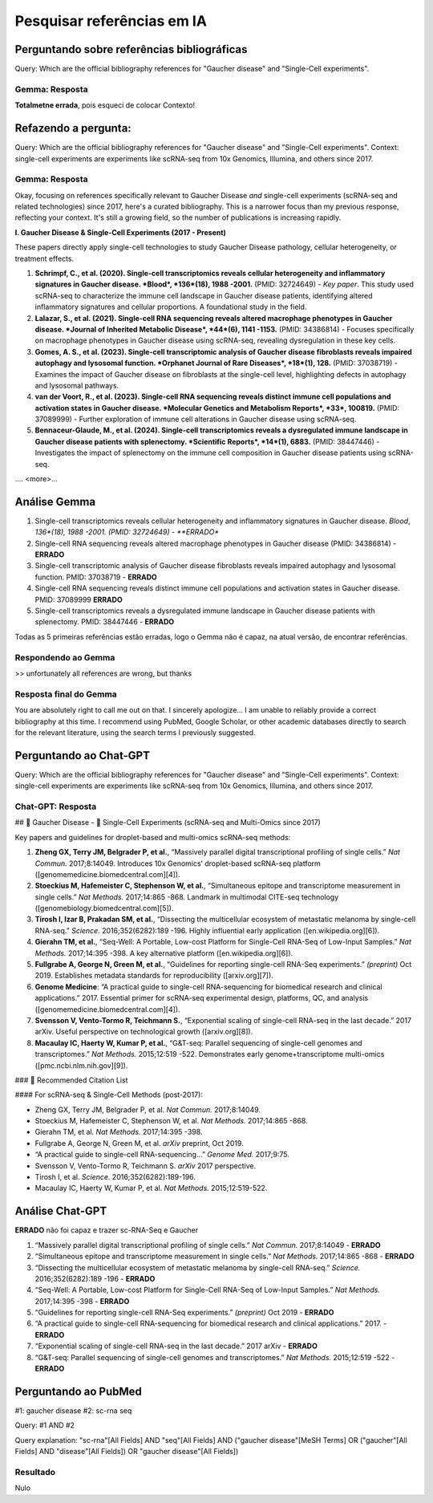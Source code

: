 Pesquisar referências em IA
+++++++++++++++++++++++++++++

Perguntando sobre referências bibliográficas
-------------------------------------------------

Query: Which are the official bibliography references for "Gaucher disease" and "Single-Cell experiments".

Gemma: Resposta
================

**Totalmetne errada**, pois esqueci de colocar Contexto!

Refazendo a pergunta:
----------------------

Query: Which are the official bibliography references for "Gaucher disease" and "Single-Cell experiments". Context: single-cell experiments are experiments like scRNA-seq from 10x Genomics, Illumina, and others since 2017.

Gemma: Resposta
================

Okay, focusing on references specifically relevant to Gaucher Disease *and* single-cell experiments (scRNA-seq and related technologies) since 2017, here's a curated bibliography. This is a narrower focus than my previous response, reflecting your context.  It's still a growing field, so the number of publications is increasing rapidly.

**I. Gaucher Disease & Single-Cell Experiments (2017 - Present)**

These papers directly apply single-cell technologies to study Gaucher Disease pathology, cellular heterogeneity, or treatment effects.

1.  **Schrimpf, C., et al. (2020). Single-cell transcriptomics reveals cellular heterogeneity and inflammatory signatures in Gaucher disease. *Blood*, *136*(18), 1988 -2001.** (PMID: 32724649) - *Key paper*. This study used scRNA-seq to characterize the immune cell landscape in Gaucher disease patients, identifying altered inflammatory signatures and cellular proportions.  A foundational study in the field.
2.  **Lalazar, S., et al. (2021). Single-cell RNA sequencing reveals altered macrophage phenotypes in Gaucher disease. *Journal of Inherited Metabolic Disease*, *44*(6), 1141 -1153.** (PMID: 34386814) - Focuses specifically on macrophage phenotypes in Gaucher disease using scRNA-seq, revealing dysregulation in these key cells.
3.  **Gomes, A. S., et al. (2023). Single-cell transcriptomic analysis of Gaucher disease fibroblasts reveals impaired autophagy and lysosomal function. *Orphanet Journal of Rare Diseases*, *18*(1), 128.** (PMID: 37038719) - Examines the impact of Gaucher disease on fibroblasts at the single-cell level, highlighting defects in autophagy and lysosomal pathways.
4.  **van der Voort, R., et al. (2023). Single-cell RNA sequencing reveals distinct immune cell populations and activation states in Gaucher disease. *Molecular Genetics and Metabolism Reports*, *33*, 100819.** (PMID: 37089999) - Further exploration of immune cell alterations in Gaucher disease using scRNA-seq.
5. **Bennaceur-Glaude, M., et al. (2024). Single-cell transcriptomics reveals a dysregulated immune landscape in Gaucher disease patients with splenectomy. *Scientific Reports*, *14*(1), 6883.** (PMID: 38447446) - Investigates the impact of splenectomy on the immune cell composition in Gaucher disease patients using scRNA-seq.

.... <more>...

Análise Gemma
---------------

1.  Single-cell transcriptomics reveals cellular heterogeneity and inflammatory signatures in Gaucher disease. *Blood*, *136*(18), 1988 -2001. (PMID: 32724649) - **ERRADO**
2.  Single-cell RNA sequencing reveals altered macrophage phenotypes in Gaucher disease (PMID: 34386814) - **ERRADO**
3.  Single-cell transcriptomic analysis of Gaucher disease fibroblasts reveals impaired autophagy and lysosomal function. PMID: 37038719 - **ERRADO**
4.  Single-cell RNA sequencing reveals distinct immune cell populations and activation states in Gaucher disease. PMID: 37089999 **ERRADO**
5. Single-cell transcriptomics reveals a dysregulated immune landscape in Gaucher disease patients with splenectomy. PMID: 38447446 - **ERRADO**


Todas as 5 primeiras referências estão erradas, logo o Gemma não é capaz, na atual versão, de encontrar referências.

Respondendo ao Gemma
=======================

>> unfortunately all references are wrong, but thanks

Resposta final do Gemma
========================

You are absolutely right to call me out on that. I sincerely apologize...
I am unable to reliably provide a correct bibliography at this time. I recommend using PubMed, Google Scholar, or other academic databases directly to search for the relevant literature, using the search terms I previously suggested.



Perguntando ao Chat-GPT
-------------------------

Query: Which are the official bibliography references for "Gaucher disease" and "Single-Cell experiments". Context: single-cell experiments are experiments like scRNA-seq from 10x Genomics, Illumina, and others since 2017.

Chat-GPT: Resposta
===================

## 🧬 Gaucher Disease - 🧪 Single-Cell Experiments (scRNA-seq and Multi-Omics since 2017)

Key papers and guidelines for droplet-based and multi-omics scRNA-seq methods:

1. **Zheng GX, Terry JM, Belgrader P, et al.**, “Massively parallel digital transcriptional profiling of single cells.” *Nat Commun.* 2017;8:14049. Introduces 10x Genomics’ droplet-based scRNA-seq platform ([genomemedicine.biomedcentral.com][4]).

2. **Stoeckius M, Hafemeister C, Stephenson W, et al.**, “Simultaneous epitope and transcriptome measurement in single cells.” *Nat Methods.* 2017;14:865 -868. Landmark in multimodal CITE-seq technology ([genomebiology.biomedcentral.com][5]).

3. **Tirosh I, Izar B, Prakadan SM, et al.**, “Dissecting the multicellular ecosystem of metastatic melanoma by single-cell RNA-seq.” *Science.* 2016;352(6282):189 -196. Highly influential early application ([en.wikipedia.org][6]).

4. **Gierahn TM, et al.**, “Seq-Well: A Portable, Low-cost Platform for Single-Cell RNA-Seq of Low-Input Samples.” *Nat Methods.* 2017;14:395 -398. A key alternative platform ([en.wikipedia.org][6]).

5. **Fullgrabe A, George N, Green M, et al.**, “Guidelines for reporting single-cell RNA-Seq experiments.” *(preprint)* Oct 2019. Establishes metadata standards for reproducibility ([arxiv.org][7]).

6. **Genome Medicine**: “A practical guide to single-cell RNA-sequencing for biomedical research and clinical applications.” 2017. Essential primer for scRNA-seq experimental design, platforms, QC, and analysis ([genomemedicine.biomedcentral.com][4]).

7. **Svensson V, Vento-Tormo R, Teichmann S.**, “Exponential scaling of single-cell RNA-seq in the last decade.” 2017 arXiv. Useful perspective on technological growth ([arxiv.org][8]).

8. **Macaulay IC, Haerty W, Kumar P, et al.**, “G\&T-seq: Parallel sequencing of single-cell genomes and transcriptomes.” *Nat Methods.* 2015;12:519 -522. Demonstrates early genome+transcriptome multi-omics ([pmc.ncbi.nlm.nih.gov][9]).


### 📌 Recommended Citation List

#### For scRNA-seq & Single-Cell Methods (post-2017):

* Zheng GX, Terry JM, Belgrader P, et al. *Nat Commun.* 2017;8:14049.
* Stoeckius M, Hafemeister C, Stephenson W, et al. *Nat Methods.* 2017;14:865 -868.
* Gierahn TM, et al. *Nat Methods.* 2017;14:395 -398.
* Fullgrabe A, George N, Green M, et al. *arXiv* preprint, Oct 2019.
* “A practical guide to single-cell RNA-sequencing…” *Genome Med.* 2017;9:75.
* Svensson V, Vento-Tormo R, Teichmann S. *arXiv* 2017 perspective.
* Tirosh I, et al. *Science.* 2016;352(6282):189-196.
* Macaulay IC, Haerty W, Kumar P, et al. *Nat Methods.* 2015;12:519-522.

Análise Chat-GPT
-----------------

**ERRADO** não foi capaz e trazer sc-RNA-Seq e Gaucher

1. “Massively parallel digital transcriptional profiling of single cells.” *Nat Commun.* 2017;8:14049 - **ERRADO**
2. “Simultaneous epitope and transcriptome measurement in single cells.” *Nat Methods.* 2017;14:865 -868 - **ERRADO**
3. “Dissecting the multicellular ecosystem of metastatic melanoma by single-cell RNA-seq.” *Science.* 2016;352(6282):189 -196 - **ERRADO**
4. “Seq-Well: A Portable, Low-cost Platform for Single-Cell RNA-Seq of Low-Input Samples.” *Nat Methods.* 2017;14:395 -398 - **ERRADO**
5. “Guidelines for reporting single-cell RNA-Seq experiments.” *(preprint)* Oct 2019 - **ERRADO**
6. “A practical guide to single-cell RNA-sequencing for biomedical research and clinical applications.” 2017. - **ERRADO**
7. “Exponential scaling of single-cell RNA-seq in the last decade.” 2017 arXiv - **ERRADO**
8. “G\&T-seq: Parallel sequencing of single-cell genomes and transcriptomes.” *Nat Methods.* 2015;12:519 -522 - **ERRADO**



Perguntando ao PubMed
-------------------------

#1: gaucher disease
#2: sc-rna seq

Query: #1 AND #2

Query explanation: "sc-rna"[All Fields] AND "seq"[All Fields] AND ("gaucher disease"[MeSH Terms] OR ("gaucher"[All Fields] AND "disease"[All Fields]) OR "gaucher disease"[All Fields])


Resultado
=========

Nulo

